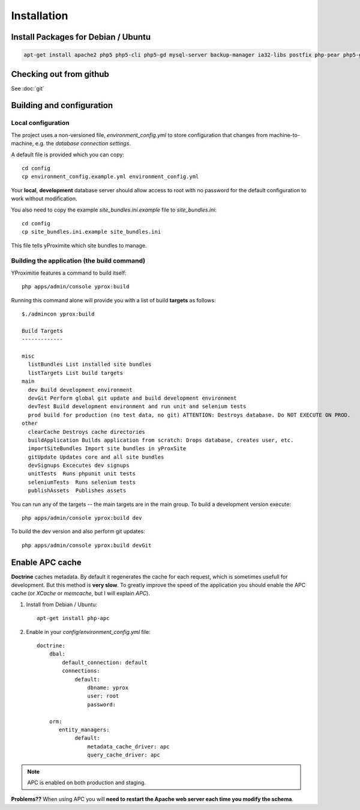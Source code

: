 Installation
************

Install Packages for Debian / Ubuntu
====================================

.. code-block:: bash

    apt-get install apache2 php5 php5-cli php5-gd mysql-server backup-manager ia32-libs postfix php-pear php5-gd git-core php5-intl phpmyadmin php5-sqlite

Checking out from github
========================

See :doc:`git`

Building and configuration
==========================

Local configuration
-------------------

The project uses a non-versioned file, *environment_config.yml* to store
configuration that changes from machine-to-machine, e.g. the *database connection settings*.

A default file is provided which you can copy::

    cd config
    cp environment_config.example.yml environment_config.yml

Your **local**, **development** database server should allow access to root with no password
for the default configuration to work without modification.

You also need to copy the example `site_bundles.ini.example` file to `site_bundles.ini`::

    cd config
    cp site_bundles.ini.example site_bundles.ini

This file tells yProximite which site bundles to manage.

Building the application (the build command)
--------------------------------------------

YProximitie features a command to build itself::

    php apps/admin/console yprox:build

Running this command alone will provide you with a list of build **targets** as follows::

    $./admincon yprox:build

    Build Targets
    -------------

    misc
      listBundles List installed site bundles
      listTargets List build targets
    main
      dev Build development environment
      devGit Perform global git update and build development environment
      devTest Build development environment and run unit and selenium tests
      prod build for production (no test data, no git) ATTENTION: Destroys database. Do NOT EXECUTE ON PROD.
    other
      clearCache Destroys cache directories
      buildApplication Builds application from scratch: Drops database, creates user, etc.
      importSiteBundles Import site bundles in yProxSite
      gitUpdate Updates core and all site bundles
      devSignups Excecutes dev signups
      unitTests  Runs phpunit unit tests
      seleniumTests  Runs selenium tests
      publishAssets  Publishes assets

You can run any of the targets -- the main targets are in the main group. To build a development version
execute::

    php apps/admin/console yprox:build dev

To build the dev version and also perform git updates::

    php apps/admin/console yprox:build devGit

Enable APC cache
================

**Doctrine** caches metadata. By default it regenerates the cache for each request, which is sometimes usefull for development.
But this method is **very slow**. To greatly improve the speed of the application you should enable the APC cache (or *XCache* or
*memcache*, but I will explain *APC*).

1. Install from Debian / Ubuntu::

    apt-get install php-apc

2. Enable in your `config/environment_config.yml` file::

    doctrine:
        dbal:
            default_connection: default
            connections:
                default:
                    dbname: yprox
                    user: root
                    password: 

        orm:
           entity_managers:
                default:
                    metadata_cache_driver: apc
                    query_cache_driver: apc

.. note::

    APC is enabled on both production and staging.

**Problems??** When using APC you will **need to restart the Apache web server each time you modify the schema**.

